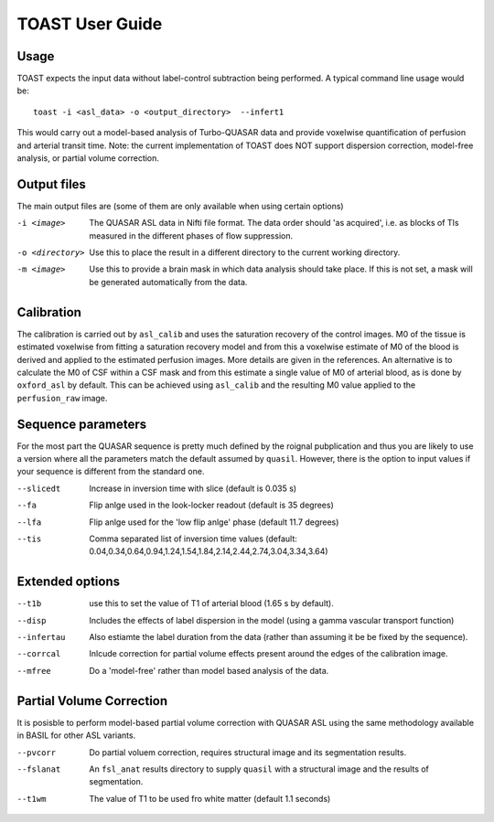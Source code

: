 =====================
TOAST User Guide
=====================

Usage
-----

TOAST expects the input data without label-control subtraction being performed. A typical command line usage would be::

    toast -i <asl_data> -o <output_directory>  --infert1
 
This would carry out a model-based analysis of Turbo-QUASAR data and provide voxelwise quantification of perfusion and arterial transit time. Note: the current implementation of TOAST does NOT support dispersion correction, model-free analysis, or partial volume correction.

Output files
----------------

The main output files are (some of them are only available when using certain options)

-i <image>  The QUASAR ASL data in Nifti file format. The data order should 'as acquired', i.e. as blocks of TIs measured in the different phases of flow suppression.
-o <directory>  Use this to place the result in a different directory to the current working directory.
-m <image>  Use this to provide a brain mask in which data analysis should take place. If this is not set, a mask will be generated automatically from the data.

Calibration
-----------

The calibration is carried out by ``asl_calib`` and uses the saturation recovery of the control images. M0 of the tissue is estimated voxelwise from fitting a saturation recovery model and from this a voxelwise estimate of M0 of the blood is derived and applied to the estimated perfusion images. More details are given in the references. An alternative is to calculate the M0 of CSF within a CSF mask and from this estimate a single value of M0 of arterial blood, as is done by ``oxford_asl`` by default. This can be achieved using ``asl_calib`` and the resulting M0 value applied to the ``perfusion_raw`` image.

Sequence parameters
---------------------------

For the most part the QUASAR sequence is pretty much defined by the roignal pubplication and thus you are likely to use a version where all the parameters match the default assumed by ``quasil``. However, there is the option to input values if your sequence is different from the standard one.

--slicedt  Increase in inversion time with slice (default is 0.035 s)
--fa  Flip anlge used in the look-locker readout (default is 35 degrees)
--lfa  Flip anlge used for the 'low flip anlge' phase (default 11.7 degrees)
--tis  Comma separated list of inversion time values (default: 0.04,0.34,0.64,0.94,1.24,1.54,1.84,2.14,2.44,2.74,3.04,3.34,3.64)

Extended options
------------------------

--t1b  use this to set the value of T1 of arterial blood (1.65 s by default).
--disp  Includes the effects of label dispersion in the model (using a gamma vascular transport function)
--infertau  Also estiamte the label duration from the data (rather than assuming it be be fixed by the sequence).
--corrcal  Inlcude correction for partial volume effects present around the edges of the calibration image.
--mfree  Do a 'model-free' rather than model based analysis of the data.

Partial Volume Correction
--------------------------

It is posisble to perform model-based partial volume correction with QUASAR ASL using the same methodology available in BASIL for other ASL variants.

--pvcorr  Do partial voluem correction, requires structural image and its segmentation results.
--fslanat  An ``fsl_anat`` results directory to supply ``quasil`` with a structural image and the results of segmentation.
--t1wm  The value of T1 to be used fro white matter (default 1.1 seconds)

